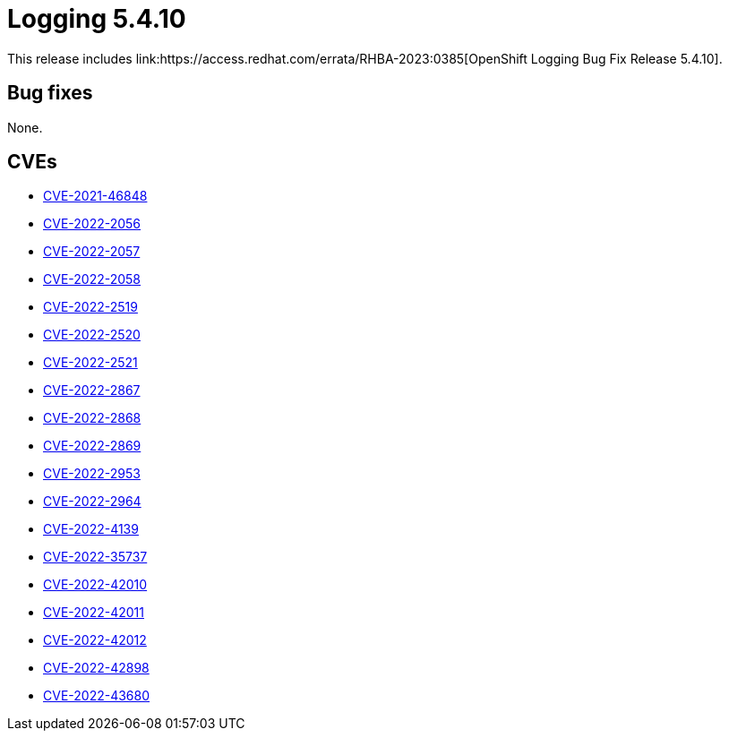 //module included in cluster-logging-release-notes.adoc
:_content-type: REFERENCE
[id="cluster-logging-release-notes-5-4-10_{context}"]
= Logging 5.4.10
This release includes link:https://access.redhat.com/errata/RHBA-2023:0385[OpenShift Logging Bug Fix Release 5.4.10].

[id="openshift-logging-5-4-10-bug-fixes"]
== Bug fixes
None.

[id="openshift-logging-5-4-10-CVEs"]
== CVEs
* link:https://access.redhat.com/security/cve/CVE-2021-46848[CVE-2021-46848]
* link:https://access.redhat.com/security/cve/CVE-2022-2056[CVE-2022-2056]
* link:https://access.redhat.com/security/cve/CVE-2022-2057[CVE-2022-2057]
* link:https://access.redhat.com/security/cve/CVE-2022-2058[CVE-2022-2058]
* link:https://access.redhat.com/security/cve/CVE-2022-2519[CVE-2022-2519]
* link:https://access.redhat.com/security/cve/CVE-2022-2520[CVE-2022-2520]
* link:https://access.redhat.com/security/cve/CVE-2022-2521[CVE-2022-2521]
* link:https://access.redhat.com/security/cve/CVE-2022-2867[CVE-2022-2867]
* link:https://access.redhat.com/security/cve/CVE-2022-2868[CVE-2022-2868]
* link:https://access.redhat.com/security/cve/CVE-2022-2869[CVE-2022-2869]
* link:https://access.redhat.com/security/cve/CVE-2022-2953[CVE-2022-2953]
* link:https://access.redhat.com/security/cve/CVE-2022-2964[CVE-2022-2964]
* link:https://access.redhat.com/security/cve/CVE-2022-4139[CVE-2022-4139]
* link:https://access.redhat.com/security/cve/CVE-2022-35737[CVE-2022-35737]
* link:https://access.redhat.com/security/cve/CVE-2022-42010[CVE-2022-42010]
* link:https://access.redhat.com/security/cve/CVE-2022-42011[CVE-2022-42011]
* link:https://access.redhat.com/security/cve/CVE-2022-42012[CVE-2022-42012]
* link:https://access.redhat.com/security/cve/CVE-2022-42898[CVE-2022-42898]
* link:https://access.redhat.com/security/cve/CVE-2022-43680[CVE-2022-43680]
